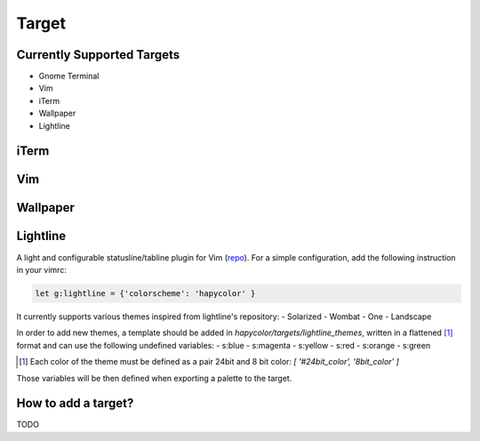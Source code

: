 Target
======

Currently Supported Targets
---------------------------
- Gnome Terminal
- Vim
- iTerm
- Wallpaper
- Lightline

iTerm
-----

Vim
---

Wallpaper
---------

Lightline
---------
A light and configurable statusline/tabline plugin for Vim (repo_).
For a simple configuration, add the following instruction in your vimrc:

.. _repo: https://github.com/itchyny/lightline.vim

.. code-block:: vim

    let g:lightline = {'colorscheme': 'hapycolor' }

It currently supports various themes inspired from lightline's repository:
- Solarized
- Wombat
- One
- Landscape

In order to add new themes, a template should be added in `hapycolor/targets/lightline_themes`, written in
a flattened [1]_ format and can use the following undefined variables:
- s:blue
- s:magenta
- s:yellow
- s:red
- s:orange
- s:green

.. [1] Each color of the theme must be defined as a pair 24bit and 8 bit color: `[ '#24bit_color', '8bit_color' ]`

Those variables will be then defined when exporting a palette to the target.

How to add a target?
--------------------
TODO
